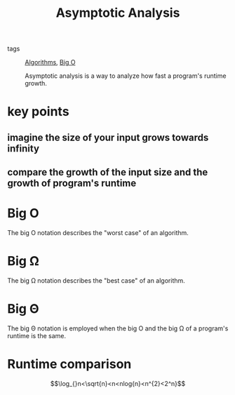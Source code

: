 #+title: Asymptotic Analysis

- tags :: [[file:20201124115508-algorithms.org][Algorithms]], [[file:20201124115538-big_o.org][Big O]]

  Asymptotic analysis is a way to analyze how fast a program's runtime growth.

* key points

** imagine the size of your input grows towards infinity

** compare the growth of the input size and the growth of program's runtime

* Big O

The big O notation describes the "worst case" of an algorithm.

* Big Ω

The big Ω notation describes the "best case" of an algorithm.

* Big Θ

The big Θ notation is employed when the big O and the big Ω of a program's runtime is the same.

* Runtime comparison

  $$\log_{}n<\sqrt{n}<n<nlog{n}<n^{2}<2^n}$$
